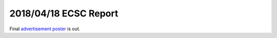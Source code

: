 .. _advertisement poster: https://docs.google.com/a/miamioh.edu/drawings/d/1Aw4tdHg638i4-sTgqjbmx3AiOWW3EDr3jrCblDcGcnI/edit?usp=drive_web

2018/04/18 ECSC Report
======================

Final `advertisement poster`_ is out.
